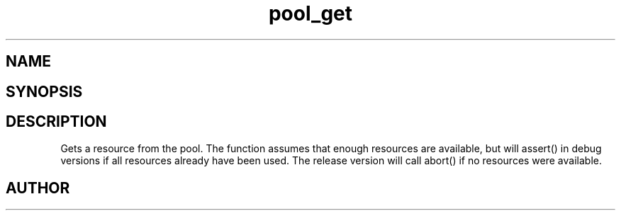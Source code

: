 .TH pool_get 3
.SH NAME
.Nm pool_get
.Nd Object management ADT
.SH SYNOPSIS
.Fd #include <pool_get.h>
.Fo "void* pool_get"
.Fa "pool p"
.Fc
.SH DESCRIPTION
Gets a resource from the pool. The function assumes that enough resources
are available, but will assert() in debug versions if all resources already
have been used. The release version will call abort() if no resources were
available.
.SH AUTHOR
.An B. Augestad, bjorn.augestad@gmail.com
